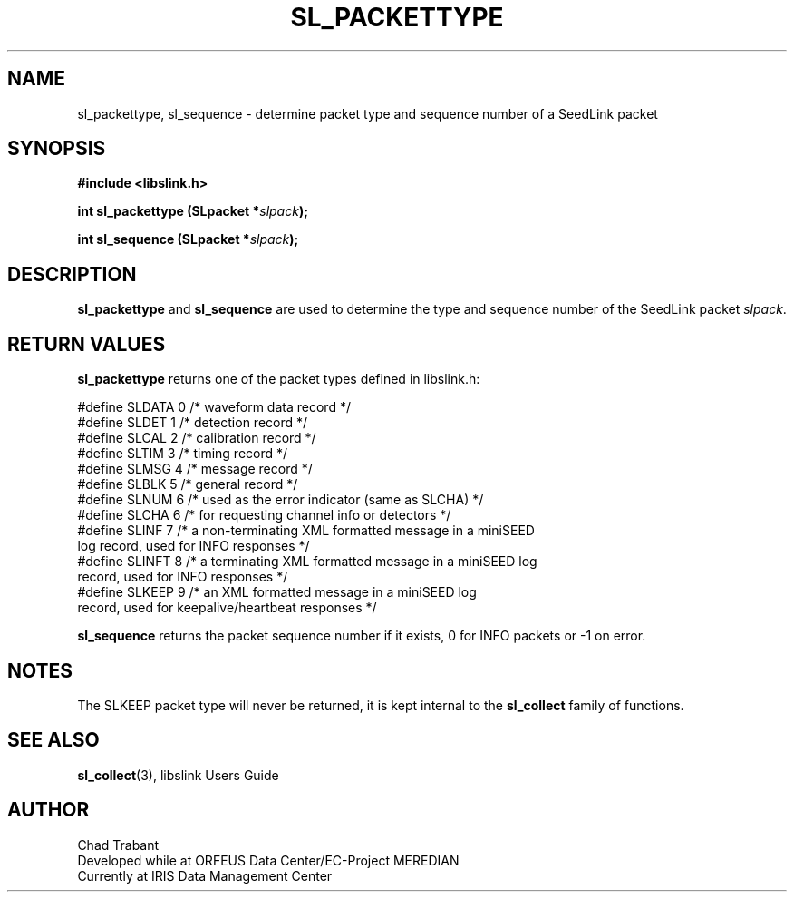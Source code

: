 .TH SL_PACKETTYPE 3 2003/11/03
.SH NAME
sl_packettype, sl_sequence \- determine packet type and sequence
number of a SeedLink packet

.SH SYNOPSIS
.nf
.B #include <libslink.h>
.sp
.BI "int \fBsl_packettype\fP (SLpacket *" slpack ");
.sp
.BI "int \fBsl_sequence\fP (SLpacket *" slpack ");
.fi
.SH DESCRIPTION
\fBsl_packettype\fP and \fBsl_sequence\fP are used to determine the
type and sequence number of the SeedLink packet \fIslpack\fP.

.SH RETURN VALUES
\fBsl_packettype\fP returns one of the packet types defined in
libslink.h:

.nf
#define SLDATA 0     /* waveform data record */
#define SLDET  1     /* detection record */
#define SLCAL  2     /* calibration record */
#define SLTIM  3     /* timing record */
#define SLMSG  4     /* message record */
#define SLBLK  5     /* general record */
#define SLNUM  6     /* used as the error indicator (same as SLCHA) */
#define SLCHA  6     /* for requesting channel info or detectors */
#define SLINF  7     /* a non-terminating XML formatted message in a miniSEED
                        log record, used for INFO responses */
#define SLINFT 8     /* a terminating XML formatted message in a miniSEED log
                        record, used for INFO responses */
#define SLKEEP 9     /* an XML formatted message in a miniSEED log
                        record, used for keepalive/heartbeat responses */
.fi

\fBsl_sequence\fP returns the packet sequence number if it exists, 0
for INFO packets or -1 on error.

.SH NOTES
The SLKEEP packet type will never be returned, it is kept internal to
the \fBsl_collect\fP family of functions.

.SH SEE ALSO
\fBsl_collect\fP(3), libslink Users Guide

.SH AUTHOR
.nf
Chad Trabant
Developed while at ORFEUS Data Center/EC-Project MEREDIAN
Currently at IRIS Data Management Center
.fi
